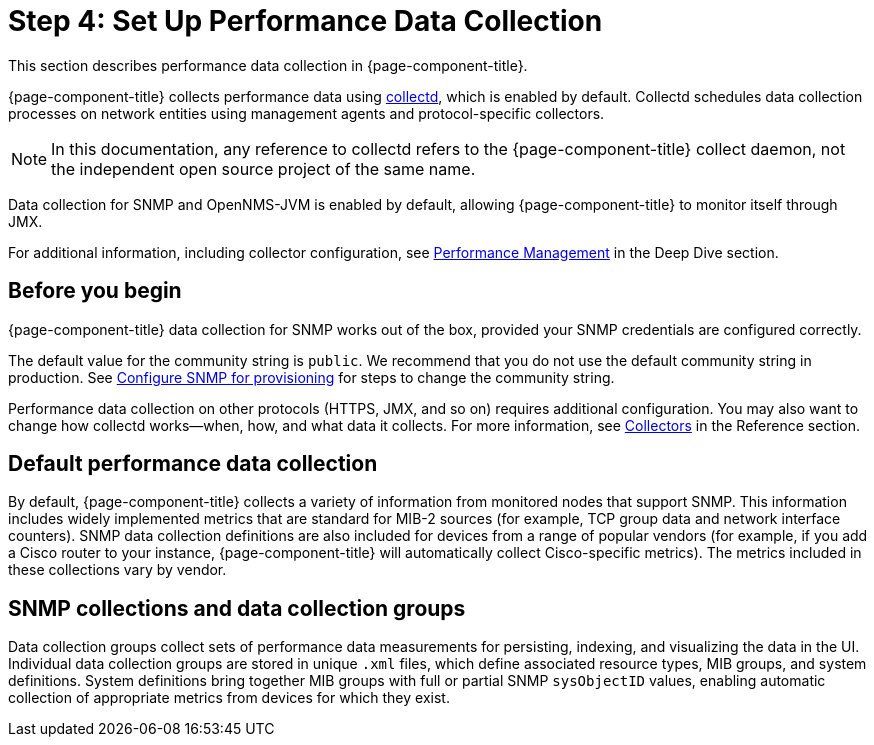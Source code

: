 
= Step 4: Set Up Performance Data Collection

This section describes performance data collection in {page-component-title}.

{page-component-title} collects performance data using xref:reference:daemons/daemon-config-files/collectd.adoc[collectd], which is enabled by default.
Collectd schedules data collection processes on network entities using management agents and protocol-specific collectors.

NOTE: In this documentation, any reference to collectd refers to the {page-component-title} collect daemon, not the independent open source project of the same name.

Data collection for SNMP and OpenNMS-JVM is enabled by default, allowing {page-component-title} to monitor itself through JMX.

For additional information, including collector configuration, see xref:deep-dive/performance-data-collection/introduction.adoc[Performance Management] in the Deep Dive section.

== Before you begin

{page-component-title} data collection for SNMP works out of the box, provided your SNMP credentials are configured correctly.

The default value for the community string is `public`.
We recommend that you do not use the default community string in production.
See <<quick-start/inventory.adoc#provision-snmp-configuration, Configure SNMP for provisioning>> for steps to change the community string.

Performance data collection on other protocols (HTTPS, JMX, and so on) requires additional configuration.
You may also want to change how collectd works--when, how, and what data it collects.
For more information, see xref:reference:performance-data-collection/introduction.adoc[Collectors] in the Reference section.

== Default performance data collection

By default, {page-component-title} collects a variety of information from monitored nodes that support SNMP.
This information includes widely implemented metrics that are standard for MIB-2 sources (for example, TCP group data and network interface counters).
SNMP data collection definitions are also included for devices from a range of popular vendors (for example, if you add a Cisco router to your instance, {page-component-title} will automatically collect Cisco-specific metrics).
The metrics included in these collections vary by vendor.

== SNMP collections and data collection groups

Data collection groups collect sets of performance data measurements for persisting, indexing, and visualizing the data in the UI.
Individual data collection groups are stored in unique `.xml` files, which define associated resource types, MIB groups, and system definitions.
System definitions bring together MIB groups with full or partial SNMP `sysObjectID` values, enabling automatic collection of appropriate metrics from devices for which they exist.
